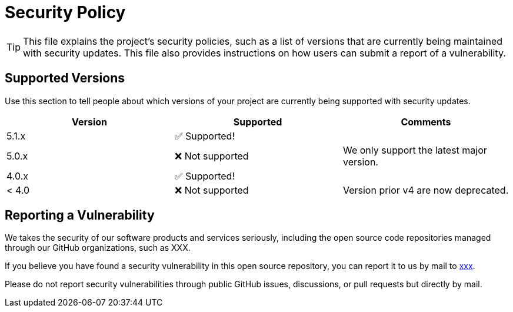= Security Policy

[TIP]
====
This file explains the project's security policies, such as a list of versions 
that are currently being maintained with security updates. This file also 
provides instructions on how users can submit a report of a vulnerability.
====

== Supported Versions

Use this section to tell people about which versions of your project are
currently being supported with security updates.

[cols=",,",options="header",]
|===
|Version |Supported         | Comments 
|5.1.x   |✅ Supported!     |
|5.0.x   |❌ Not supported  | We only support the latest major version.  
|4.0.x   |✅ Supported!     |
|< 4.0   |❌ Not supported  | Version prior v4 are now deprecated.
|===

== Reporting a Vulnerability

We takes the security of our software products and services seriously, 
including the open source code repositories managed through our GitHub 
organizations, such as XXX.

If you believe you have found a security vulnerability in this open source
repository, you can report it to us by mail to mailto:xxx@yyyy.com[xxx].

Please do not report security vulnerabilities through public GitHub issues,
discussions, or pull requests but directly by mail.
